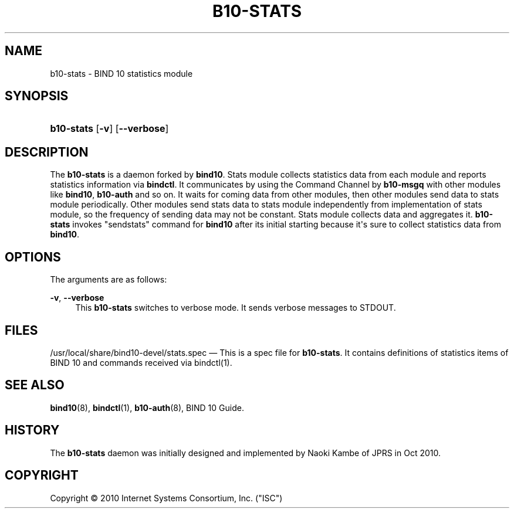 '\" t
.\"     Title: b10-stats
.\"    Author: [FIXME: author] [see http://docbook.sf.net/el/author]
.\" Generator: DocBook XSL Stylesheets v1.76.1 <http://docbook.sf.net/>
.\"      Date: Oct 15, 2010
.\"    Manual: BIND10
.\"    Source: BIND10
.\"  Language: English
.\"
.TH "B10\-STATS" "8" "Oct 15, 2010" "BIND10" "BIND10"
.\" -----------------------------------------------------------------
.\" * Define some portability stuff
.\" -----------------------------------------------------------------
.\" ~~~~~~~~~~~~~~~~~~~~~~~~~~~~~~~~~~~~~~~~~~~~~~~~~~~~~~~~~~~~~~~~~
.\" http://bugs.debian.org/507673
.\" http://lists.gnu.org/archive/html/groff/2009-02/msg00013.html
.\" ~~~~~~~~~~~~~~~~~~~~~~~~~~~~~~~~~~~~~~~~~~~~~~~~~~~~~~~~~~~~~~~~~
.ie \n(.g .ds Aq \(aq
.el       .ds Aq '
.\" -----------------------------------------------------------------
.\" * set default formatting
.\" -----------------------------------------------------------------
.\" disable hyphenation
.nh
.\" disable justification (adjust text to left margin only)
.ad l
.\" -----------------------------------------------------------------
.\" * MAIN CONTENT STARTS HERE *
.\" -----------------------------------------------------------------
.SH "NAME"
b10-stats \- BIND 10 statistics module
.SH "SYNOPSIS"
.HP \w'\fBb10\-stats\fR\ 'u
\fBb10\-stats\fR [\fB\-v\fR] [\fB\-\-verbose\fR]
.SH "DESCRIPTION"
.PP
The
\fBb10\-stats\fR
is a daemon forked by
\fBbind10\fR\&. Stats module collects statistics data from each module and reports statistics information via
\fBbindctl\fR\&. It communicates by using the Command Channel by
\fBb10\-msgq\fR
with other modules like
\fBbind10\fR,
\fBb10\-auth\fR
and so on\&. It waits for coming data from other modules, then other modules send data to stats module periodically\&. Other modules send stats data to stats module independently from implementation of stats module, so the frequency of sending data may not be constant\&. Stats module collects data and aggregates it\&.
\fBb10\-stats\fR
invokes "sendstats" command for
\fBbind10\fR
after its initial starting because it\*(Aqs sure to collect statistics data from
\fBbind10\fR\&.
.SH "OPTIONS"
.PP
The arguments are as follows:
.PP
\fB\-v\fR, \fB\-\-verbose\fR
.RS 4
This
\fBb10\-stats\fR
switches to verbose mode\&. It sends verbose messages to STDOUT\&.
.RE
.SH "FILES"
.PP
/usr/local/share/bind10\-devel/stats\&.spec
\(em This is a spec file for
\fBb10\-stats\fR\&. It contains definitions of statistics items of BIND 10 and commands received via
bindctl(1)\&.
.SH "SEE ALSO"
.PP

\fBbind10\fR(8),
\fBbindctl\fR(1),
\fBb10-auth\fR(8),
BIND 10 Guide\&.
.SH "HISTORY"
.PP
The
\fBb10\-stats\fR
daemon was initially designed and implemented by Naoki Kambe of JPRS in Oct 2010\&.
.SH "COPYRIGHT"
.br
Copyright \(co 2010 Internet Systems Consortium, Inc. ("ISC")
.br
